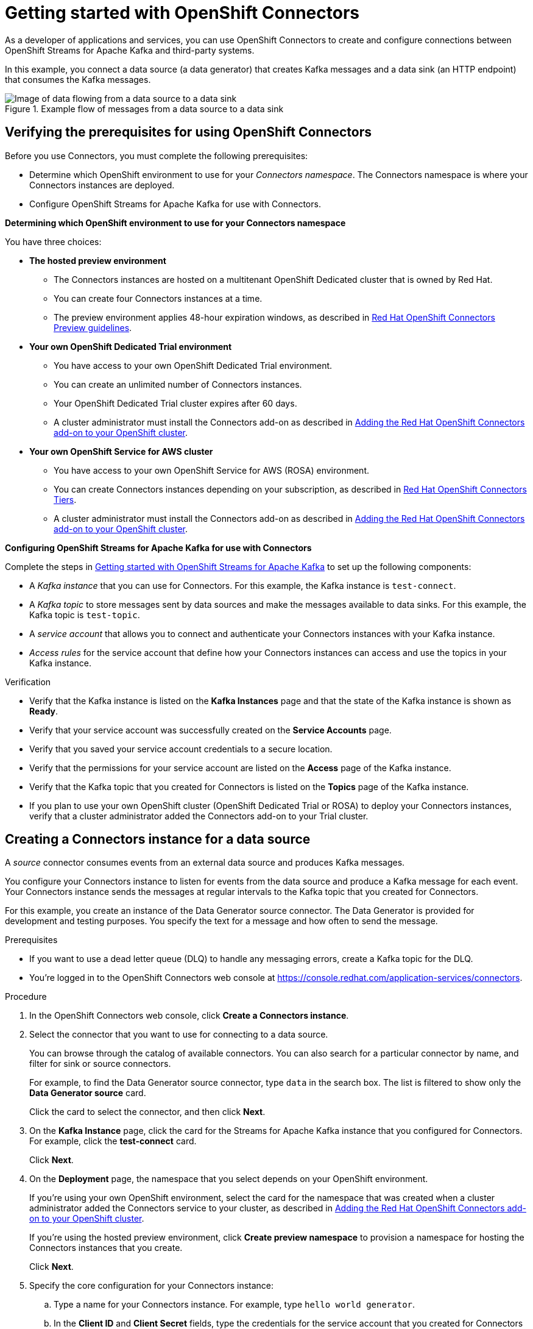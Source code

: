 ////
START GENERATED ATTRIBUTES
WARNING: This content is generated by running npm --prefix .build run generate:attributes
////

//All OpenShift Application Services
:org-name: Application Services
:product-long-rhoas: OpenShift Application Services
:product-rhoas: OpenShift Application Services
:community:
:imagesdir: ./images
:property-file-name: app-services.properties
:samples-git-repo: https://github.com/redhat-developer/app-services-guides
:base-url: https://github.com/redhat-developer/app-services-guides/tree/main/docs/
:sso-token-url: https://sso.redhat.com/auth/realms/redhat-external/protocol/openid-connect/token
:cloud-console-url: https://console.redhat.com/
:service-accounts-url: https://console.redhat.com/application-services/service-accounts
:rh-sso-url: https://sso.redhat.com

//OpenShift
:openshift: OpenShift
:osd-name: OpenShift Dedicated
:osd-name-short: OpenShift Dedicated
:rosa-name: OpenShift Service for AWS
:rosa-name-short: OpenShift Service for AWS

//OpenShift Application Services CLI
:base-url-cli: https://github.com/redhat-developer/app-services-cli/tree/main/docs/
:command-ref-url-cli: commands
:installation-guide-url-cli: rhoas/rhoas-cli-installation/README.adoc
:service-contexts-url-cli: rhoas/rhoas-service-contexts/README.adoc

//OpenShift Streams for Apache Kafka
:product-long-kafka: OpenShift Streams for Apache Kafka
:product-kafka: Streams for Apache Kafka
:product-version-kafka: 1
:service-url-kafka: https://console.redhat.com/application-services/streams/
:getting-started-url-kafka: kafka/getting-started-kafka/README.adoc
:kafka-bin-scripts-url-kafka: kafka/kafka-bin-scripts-kafka/README.adoc
:kafkacat-url-kafka: kafka/kcat-kafka/README.adoc
:quarkus-url-kafka: kafka/quarkus-kafka/README.adoc
:nodejs-url-kafka: kafka/nodejs-kafka/README.adoc
:getting-started-rhoas-cli-url-kafka: kafka/rhoas-cli-getting-started-kafka/README.adoc
:topic-config-url-kafka: kafka/topic-configuration-kafka/README.adoc
:consumer-config-url-kafka: kafka/consumer-configuration-kafka/README.adoc
:access-mgmt-url-kafka: kafka/access-mgmt-kafka/README.adoc
:metrics-monitoring-url-kafka: kafka/metrics-monitoring-kafka/README.adoc
:service-binding-url-kafka: kafka/service-binding-kafka/README.adoc
:message-browsing-url-kafka: kafka/message-browsing-kafka/README.adoc

//OpenShift Service Registry
:product-long-registry: OpenShift Service Registry
:product-registry: Service Registry
:registry: Service Registry
:product-version-registry: 1
:service-url-registry: https://console.redhat.com/application-services/service-registry/
:getting-started-url-registry: registry/getting-started-registry/README.adoc
:quarkus-url-registry: registry/quarkus-registry/README.adoc
:getting-started-rhoas-cli-url-registry: registry/rhoas-cli-getting-started-registry/README.adoc
:access-mgmt-url-registry: registry/access-mgmt-registry/README.adoc
:content-rules-registry: https://access.redhat.com/documentation/en-us/red_hat_openshift_service_registry/1/guide/9b0fdf14-f0d6-4d7f-8637-3ac9e2069817[Supported Service Registry content and rules]
:service-binding-url-registry: registry/service-binding-registry/README.adoc

//OpenShift Connectors
:connectors: Connectors
:product-long-connectors: OpenShift Connectors
:product-connectors: Connectors
:product-version-connectors: 1
:service-url-connectors: https://console.redhat.com/application-services/connectors
:getting-started-url-connectors: connectors/getting-started-connectors/README.adoc
:getting-started-rhoas-cli-url-connectors: connectors/rhoas-cli-getting-started-connectors/README.adoc

//OpenShift API Designer
:product-long-api-designer: OpenShift API Designer
:product-api-designer: API Designer
:product-version-api-designer: 1
:service-url-api-designer: https://console.redhat.com/application-services/api-designer/
:getting-started-url-api-designer: api-designer/getting-started-api-designer/README.adoc

//OpenShift API Management
:product-long-api-management: OpenShift API Management
:product-api-management: API Management
:product-version-api-management: 1
:service-url-api-management: https://console.redhat.com/application-services/api-management/

////
END GENERATED ATTRIBUTES
////

[id="chap-getting-started-connectors"]
= Getting started with {product-long-connectors}
ifdef::context[:parent-context: {context}]
:context: getting-started-connectors

// Purpose statement for the assembly
[role="_abstract"]
As a developer of applications and services, you can use {product-long-connectors} to create and configure connections between {product-long-kafka} and third-party systems.

In this example, you connect a data source (a data generator) that creates Kafka messages and a data sink (an HTTP endpoint) that consumes the Kafka messages.

// Condition out QS-only content so that it doesn't appear in docs.
// All QS anchor IDs must be in this alternate anchor ID format `[#anchor-id]` because the ascii splitter relies on the other format `[id="anchor-id"]` to generate module files.

ifndef::qs[]
.Example flow of messages from a data source to a data sink
image::{imagesdir}/connectors-getting-started-connectors/connectors-example-diagram.png[Image of data flowing from a data source to a data sink]
endif::[]

ifdef::qs[]
[#description]
====
Configure connections between {product-kafka} and third-party systems.
====

[#introduction]
====
Welcome to the quick start for {product-long-connectors}.

In this quick start, you learn how to create a source connector and sink connector and send data to and from {product-kafka}.

A _source_ connector allows you to send data from an external system to {product-kafka}.

A _sink_ connector allows you to send data from {product-kafka} to an external system.
====
endif::[]


[id="proc-verifying-prerequisites-for-connectors_{context}"]
== Verifying the prerequisites for using {product-long-connectors}

[role="_abstract"]

Before you use {product-connectors}, you must complete the following prerequisites:

* Determine which {openshift} environment to use for your _{connectors} namespace_. The {connectors} namespace is where your {product-connectors} instances are deployed.

* Configure {product-long-kafka} for use with {product-connectors}.

*Determining which {openshift} environment to use for your {connectors} namespace*

You have three choices:

* *The hosted preview environment*

** The {connectors} instances are hosted on a multitenant {osd-name-short} cluster that is owned by Red Hat.
** You can create four {connectors} instances at a time.
** The preview environment applies 48-hour expiration windows, as described in https://access.redhat.com/documentation/en-us/openshift_connectors/1/guide/8190dc9e-249c-4207-bd69-096e5dd5bc64[Red Hat {openshift} {connectors} Preview guidelines^].

* *Your own {osd-name} Trial environment*

** You have access to your own {osd-name} Trial environment.
** You can create an unlimited number of {connectors} instances.
** Your {osd-name-short} Trial cluster expires after 60 days.
** A cluster administrator must install the {product-connectors} add-on as described in https://access.redhat.com/documentation/en-us/openshift_connectors/1/guide/15a79de0-8827-4bf1-b445-8e3b3eef7b01[Adding the Red Hat {openshift} {connectors} add-on to your {openshift} cluster^].

* *Your own {rosa-name} cluster*

** You have access to your own {rosa-name} (ROSA) environment.
** You can create {connectors} instances depending on your subscription, as described in https://access.redhat.com/articles/6990631[Red Hat OpenShift Connectors Tiers^].
** A cluster administrator must install the {product-connectors} add-on as described in https://access.redhat.com/documentation/en-us/openshift_connectors/1/guide/15a79de0-8827-4bf1-b445-8e3b3eef7b01[Adding the Red Hat {openshift} {connectors} add-on to your {openshift} cluster^].

*Configuring {product-long-kafka} for use with {product-connectors}*

ifndef::qs[]
Complete the steps in {base-url}{getting-started-url-kafka}[Getting started with {product-long-kafka}^] to set up the following components:
endif::[]

ifdef::qs[]
Complete the steps in the link:https://console.redhat.com/application-services/learning-resources?quickstart=getting-started[Getting started with {product-long-kafka}] quick start to set up the following components:
endif::[]

* A _Kafka instance_ that you can use for {product-connectors}. For this example, the Kafka instance is `test-connect`.
* A _Kafka topic_ to store messages sent by data sources and make the messages available to data sinks. For this example, the Kafka topic is `test-topic`.
* A _service account_ that allows you to connect and authenticate your {connectors} instances with your Kafka instance.
* _Access rules_ for the service account that define how your {connectors} instances can access and use the topics in your Kafka instance.

ifdef::qs[]
.Procedure
Make sure that you have set up the prerequisite components.

.Verification
* Is the Kafka instance listed on the *Kafka Instances* page and is the Kafka instance in the *Ready* state?
* Is your service account created on the *Service Accounts* page?
* Did you save your service account credentials to a secure location?
* Are the permissions for your service account listed on the *Access* page of the Kafka instance?
* Is the Kafka topic that you created for {connectors} listed on the *Topics* page of the Kafka instance?
* If you plan to use your own {openshift} cluster ({osd-name-short} Trial or ROSA) to deploy your {product-connectors} instances, has a cluster administrator added the {product-connectors} add-on to your Trial cluster?

endif::[]

ifndef::qs[]
.Verification
* Verify that the Kafka instance is listed on the *Kafka Instances* page and that the state of the Kafka instance is shown as *Ready*.
* Verify that your service account was successfully created on the *Service Accounts* page.
* Verify that you saved your service account credentials to a secure location.
* Verify that the permissions for your service account are listed on the *Access* page of the Kafka instance.
* Verify that the Kafka topic that you created for {product-connectors} is listed on the *Topics* page of the Kafka instance.
* If you plan to use your own {openshift} cluster ({osd-name-short} Trial or ROSA) to deploy your {product-connectors} instances, verify that a cluster administrator added the {product-connectors} add-on to your Trial cluster.

endif::[]


[id="proc-creating-source-connector_{context}"]
== Creating a {connectors} instance for a data source

[role="_abstract"]
A _source_ connector consumes events from an external data source and produces Kafka messages.

You configure your {connectors} instance to listen for events from the data source and produce a Kafka message for each event. Your {connectors} instance sends the messages at regular intervals to the Kafka topic that you created for {connectors}.

For this example, you create an instance of the Data Generator source connector. The Data Generator is provided for development and testing purposes. You specify the text for a message and how often to send the message.

.Prerequisites

* If you want to use a dead letter queue (DLQ) to handle any messaging errors, create a Kafka topic for the DLQ.

ifndef::qs[]
* You're logged in to the {product-long-connectors} web console at {service-url-connectors}[^].
endif::[]

.Procedure
. In the {product-long-connectors} web console, click *Create a {connectors} instance*.
. Select the connector that you want to use for connecting to a data source.
+
You can browse through the catalog of available connectors. You can also search for a particular connector by name, and filter for sink or source connectors.
+
For example, to find the Data Generator source connector, type `data` in the search box. The list is filtered to show only the *Data Generator source* card.
+
Click the card to select the connector, and then click *Next*.

. On the *Kafka Instance* page, click the card for the {product-kafka} instance that you configured for {connectors}. For example, click the *test-connect* card.
+
Click *Next*.

. On the *Deployment* page, the namespace that you select depends on your {openshift} environment.
+
If you're using your own {openshift} environment, select the card for the namespace that was created when a cluster administrator added the {connectors} service to your cluster, as described in https://access.redhat.com/documentation/en-us/openshift_connectors/1/guide/15a79de0-8827-4bf1-b445-8e3b3eef7b01[Adding the Red Hat {openshift} {connectors} add-on to your {openshift} cluster^].
+
If you're using the hosted preview environment, click *Create preview namespace* to provision a namespace for hosting the {connectors} instances that you create.
+
Click *Next*.

. Specify the core configuration for your {connectors} instance:
.. Type a name for your {connectors} instance. For example, type `hello world generator`.
.. In the *Client ID* and *Client Secret* fields, type the credentials for the service account that you created for {connectors} and then click *Next*.
. Provide connector-specific configuration. For the Data Generator, provide the following information:
.. *Topic Name*: Type the name of the Kafka topic that you created for {connectors}. For example, type `test-topic`.
.. *Content Type*: Accept the default, `text/plain`.
.. *Message*: Type the content of the message that you want the {connectors} instance to send to the Kafka topic. For example, type `Hello World!!`.
.. *Period*: Specify the interval (in milliseconds) at which you want the {connectors} instance to send messages to the Kafka topic. For example, to send a message every 10 seconds, specify `10000`.
.. *Data Shape Produces Format*: Accept the default, `application/octet-stream`.
+
Click *Next*.

. Select one of the following error handling policies for your {connectors} instance:
+
* *Stop*: If a message fails to send, the {connectors} instance stops running and changes its status to the *Failed* state. You can view the error message.
* *Ignore*: If a message fails to send, the {connectors} instance ignores the error and continues to run. No error message is logged.
* *Dead letter queue*: If a message fails to send, the {connectors} instance sends error details to the Kafka topic that you created for the DLQ.
+
Click *Next*.

. Review the summary of the configuration properties and then click *Create {connectors} instance*.
+
Your {connectors} instance is listed on the *{connectors} Instances* page. After a couple of seconds, the status of your {connectors} instance changes to the *Ready* state and it starts producing messages and sending them to its associated Kafka topic.
+
From the *{connectors} Instances* page, you can stop, start, duplicate, and delete your {connectors} instance, as well as edit its configuration, by clicking the options icon (three vertical dots).

.Verification
ifdef::qs[]
* Does your source {connectors} instance generate messages?
endif::[]
ifndef::qs[]
* Verify that your source {connectors} instance generates messages.
endif::[]

.. In the {product-long-rhoas} web console, select *Streams for Apache Kafka* > *Kafka Instances*.
.. Click the Kafka instance that you created for connectors. For example, click *test-connect*.
.. Click the *Topics* tab and then click the topic that you specified for your source {connectors} instance. For example, click *test-topic*.
.. Click the *Messages* tab to see a list of `Hello World!!` messages.


[id="proc-creating-sink-connector_{context}"]
== Creating a {connectors} instance for a data sink

[role="_abstract"]
A _sink_ connector consumes messages from a Kafka topic and sends them to an external system.

For this example, you use the *HTTP Sink* connector which consumes the Kafka messages (produced by your Data Generator source {connectors} instance) and sends the messages to an HTTP endpoint.

.Prerequisites

ifndef::qs[]
* You're logged in to the {product-long-connectors} web console at {service-url-connectors}[^].
endif::[]
* You created a Data Generator source {connectors} instance.
* For the data sink example, open the free https://webhook.site[webhook.site^] in a browser window. The `webhook.site` page provides a unique URL that you copy for use as an HTTP data sink.
* If you want to use a dead letter queue (DLQ) to handle any messaging errors, create a Kafka topic for the DLQ.

.Procedure

. In the {product-long-connectors} web console, click *Create {connectors} instance*.

. Select the sink connector that you want to use:
.. For example, type `http` in the search field. The list of {connectors} is filtered to show the *HTTP sink* connector.
.. Click the *HTTP sink* card and then click *Next*.

. On the *Kafka Instance* page, select the {product-kafka} instance for the connector to work with. For example, select *test-connect*.
+
Click *Next*.

. On the *Deployment* page, the namespace that you select depends on your {openshift} environment.
+
If you're using your own {openshift} environment, select the card for the namespace that was created when a cluster administrator added the {connectors} service to your cluster.
+
If you're using the hosted preview environment, click the *preview namespace* that you provisioned when you created the source connector.
+
Click *Next*.

. Provide the core configuration for your connector:
.. Type a unique name for the connector. For example, type `hello world receiver`.
.. In the *Client ID* and *Client Secret* fields, type the credentials for the service account that you created for {connectors} and then click *Next*.

. Provide the connector-specific configuration for your HTTP sink {connectors} instance:
.. *Topic Names*: Type the name of the topic that you used for the source {connectors} instance. For example, type `test-topic`.
.. *Method*: Accept the default, `POST`.
.. *URL*: Type your unique URL from the link:https://webhook.site[webhook.site^].
.. *Data Shape Consumes Format*: Accept the default, `application/octet-stream`.
+
Click *Next*.

. Select an error handling policy for your {connectors} instance. For example, select *Stop*.
+
Click *Next*.

. Review the summary of the configuration properties and then click *Create {connectors} instance*.
+
Your {connectors} instance is added to the *{connectors} Instances* page.
+
After a couple of seconds, the status of your {connectors} instance changes to the *Ready* state. It consumes messages from the associated Kafka topic and sends them to the data sink (for this example, the data sink is the HTTP URL that you provided).

.Verification
ifdef::qs[]
* Open a web browser tab to your custom URL for the link:https://webhook.site[webhook.site^]. Do you see HTTP POST calls with `"Hello World!!"` messages?

endif::[]

ifndef::qs[]
* Verify that you see HTTP POST calls with `"Hello World!!"` messages. Open a web browser tab to your custom URL for the link:https://webhook.site[webhook.site^].
endif::[]



ifdef::qs[]
[#conclusion]
====
Congratulations! You successfully completed the {product-long-connectors} Getting Started quick start.
====
endif::[]

ifdef::parent-context[:context: {parent-context}]
ifndef::parent-context[:!context:]
